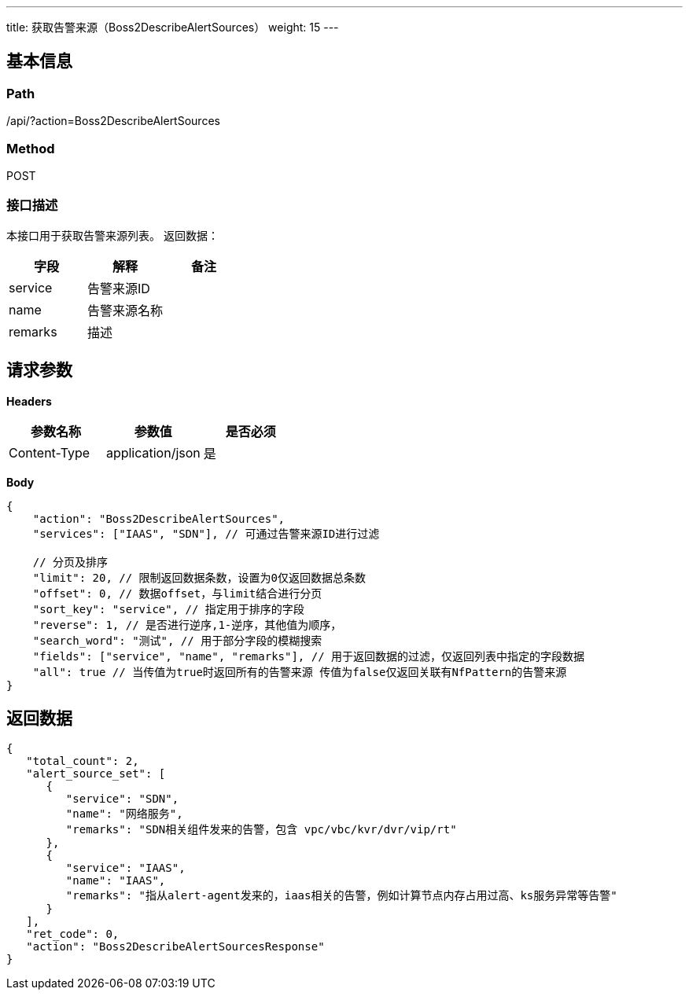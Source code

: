 ---
title: 获取告警来源（Boss2DescribeAlertSources）
weight: 15
---

== 基本信息

=== Path
/api/?action=Boss2DescribeAlertSources

=== Method
POST

=== 接口描述
本接口用于获取告警来源列表。
返回数据：

|===
| 字段 | 解释 | 备注

| service
| 告警来源ID
|

| name
| 告警来源名称
|

| remarks
| 描述
|
|===


== 请求参数

*Headers*

[cols="3*", options="header"]

|===
| 参数名称 | 参数值 | 是否必须

| Content-Type
| application/json
| 是
|===

*Body*

[,javascript]
----
{
    "action": "Boss2DescribeAlertSources",
    "services": ["IAAS", "SDN"], // 可通过告警来源ID进行过滤

    // 分页及排序
    "limit": 20, // 限制返回数据条数，设置为0仅返回数据总条数
    "offset": 0, // 数据offset，与limit结合进行分页
    "sort_key": "service", // 指定用于排序的字段
    "reverse": 1, // 是否进行逆序,1-逆序，其他值为顺序，
    "search_word": "测试", // 用于部分字段的模糊搜索
    "fields": ["service", "name", "remarks"], // 用于返回数据的过滤，仅返回列表中指定的字段数据
    "all": true // 当传值为true时返回所有的告警来源 传值为false仅返回关联有NfPattern的告警来源
}
----

== 返回数据

[,javascript]
----
{
   "total_count": 2,
   "alert_source_set": [
      {
         "service": "SDN",
         "name": "网络服务",
         "remarks": "SDN相关组件发来的告警，包含 vpc/vbc/kvr/dvr/vip/rt"
      },
      {
         "service": "IAAS",
         "name": "IAAS",
         "remarks": "指从alert-agent发来的，iaas相关的告警，例如计算节点内存占用过高、ks服务异常等告警"
      }
   ],
   "ret_code": 0,
   "action": "Boss2DescribeAlertSourcesResponse"
}
----
